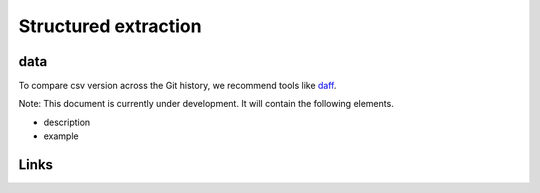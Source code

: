 
Structured extraction
=====================

data
----

To compare csv version across the Git history, we recommend tools like `daff <https://github.com/paulfitz/daff>`_.

Note: This document is currently under development. It will contain the following elements.


* description
* example

Links
-----

